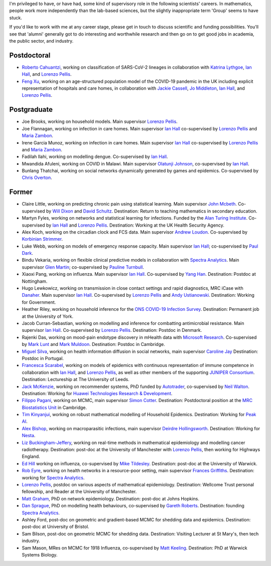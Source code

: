 .. title: Group
.. slug: group
.. date: 2015-01-25 21:58:41 UTC
.. tags: 
.. category: 
.. link: 
.. description: 
.. type: text

I'm privileged to have, or have had, some kind of supervisory role in the
following scientists' careers. In mathematics, people work more independently
than the lab-based sciences, but the slightly inappropriate term 'Group' seems
to have stuck.

If you'd like to work with me at any career stage, please get in touch to
discuss scientific and funding possibilities. You'll see that 'alumni'
generally got to do interesting and worthwhile research and then go on to get
good jobs in academia, the public sector, and industry.

Postdoctoral
------------

* `Roberto Cahuantzi <https://www.linkedin.com/in/roberto-cahuantzi/>`__,
  working on classification of SARS-CoV-2 lineages in collaboration
  with `Katrina Lythgoe <https://www.bdi.ox.ac.uk/Team/katrina-lythgoe>`__,
  `Ian Hall
  <https://www.research.manchester.ac.uk/portal/ian.hall.html>`__,
  and `Lorenzo Pellis
  <https://www.research.manchester.ac.uk/portal/lorenzo.pellis.html>`__.

* `Feng Xu <http://www.drfengxu.com/>`__, working on an age-structured population model of the 
  COVID-19 pandemic in the UK including explicit representation of hospitals and care homes,
  in collaboration with
  `Jackie Cassell <https://www.bsms.ac.uk/about/contact-us/staff/professor-jackie-cassell.aspx>`__,
  `Jo Middleton <https://www.bsms.ac.uk/about/contact-us/staff/jo-middleton.aspx>`__,
  `Ian Hall
  <https://www.research.manchester.ac.uk/portal/ian.hall.html>`__,
  and `Lorenzo Pellis
  <https://www.research.manchester.ac.uk/portal/lorenzo.pellis.html>`__.

Postgraduate
------------

* Joe Brooks, working on household models.  Main supervisor `Lorenzo Pellis
  <https://www.research.manchester.ac.uk/portal/lorenzo.pellis.html>`__.

* Joe Flannagan, working on infection in care homes.  Main supervisor `Ian Hall
  <http://www.maths.manchester.ac.uk/people/staff/profile/?ea=ian.hall>`__
  co-supervised by `Lorenzo Pellis
  <https://www.research.manchester.ac.uk/portal/lorenzo.pellis.html>`__ and
  `Maria Zambon <https://researchportal.ukhsa.gov.uk/en/persons/maria-zambon>`__.

* Irene Garcia Munoz, working on infection in care homes.  Main supervisor `Ian Hall
  <http://www.maths.manchester.ac.uk/people/staff/profile/?ea=ian.hall>`__
  co-supervised by `Lorenzo Pellis
  <https://www.research.manchester.ac.uk/portal/lorenzo.pellis.html>`__ and
  `Maria Zambon <https://researchportal.ukhsa.gov.uk/en/persons/maria-zambon>`__.

* Fadilah Ilahi, working on modelling dengue. Co-supervised by `Ian Hall
  <http://www.maths.manchester.ac.uk/people/staff/profile/?ea=ian.hall>`__.

* Mwandida Afuleni, working on COVID in Malawi.
  Main supervisor `Olatunji Johnson <https://olatunjijohnson.github.io/>`__,
  co-supervised by `Ian Hall
  <http://www.maths.manchester.ac.uk/people/staff/profile/?ea=ian.hall>`__.

* Bunlang Thatchai, working on social networks dynamically generated by games
  and epidemics. Co-supervised by `Chris Overton
  <https://www.liverpool.ac.uk/mathematical-sciences/staff/christopher-overton/>`__.

Former
------

* Claire Little, working on predicting chronic pain using statistical learning.
  Main supervisor `John Mcbeth <https://www.research.manchester.ac.uk/portal/john.mcbeth.html>`__.
  Co-supervised by 
  `Will Dixon <https://www.research.manchester.ac.uk/portal/will.dixon.html>`__
  and
  `David Schultz <https://www.research.manchester.ac.uk/portal/david.schultz.html>`__.
  Destination: Return to teaching mathematics in secondary education.

* Martyn Fyles, working on networks and statistical learning for infections. Funded
  by the `Alan Turing Institute <https://www.turing.ac.uk/>`__.  Co-supervised
  by `Ian Hall <https://www.research.manchester.ac.uk/portal/ian.hall.html>`__
  and `Lorenzo Pellis
  <https://www.research.manchester.ac.uk/portal/lorenzo.pellis.html>`__. Destination:
  Working at the UK Health Security Agency.

* Alex Koch, working on the circadian clock and FCS data. Main supervisor
  `Andrew Loudon
  <https://www.research.manchester.ac.uk/portal/andrew.loudon.html>`__.
  Co-supervised by `Korbinian Strimmer
  <http://www.strimmerlab.org/korbinian.html>`__.

* Luke Webb, working on models of emergency response capacity. Main supervisor
  `Ian Hall <http://www.maths.manchester.ac.uk/people/staff/profile/?ea=ian.hall>`__;
  co-supervised by `Paul Dark
  <https://www.research.manchester.ac.uk/portal/paul.m.dark.html>`__.

* Bindu Vekaria, working on flexible clinical predictive models in
  collaboration with `Spectra Analytics <http://www.spectraanalytics.com/>`__.
  Main supervisor `Glen Martin
  <https://www.research.manchester.ac.uk/portal/glen.martin.html>`__;
  co-supervised by `Pauline Turnbull
  <https://www.research.manchester.ac.uk/portal/p.turnbull.html>`__.

* Xiaoxi Pang, working on influenza. Main supervisor `Ian Hall
  <https://www.research.manchester.ac.uk/portal/ian.hall.html>`__.
  Co-supervised by `Yang Han
  <https://personalpages.manchester.ac.uk/staff/yang.han/>`__. Destination:
  Postdoc at Nottingham.

* Hugo Lewkowicz, working on transmission in close contact settings and rapid
  diagnostics, MRC iCase with `Danaher <https://www.danaher.com/>`__.  Main
  supervisor `Ian Hall
  <https://www.research.manchester.ac.uk/portal/ian.hall.html>`__.
  Co-supervised by `Lorenzo Pellis
  <https://www.research.manchester.ac.uk/portal/lorenzo.pellis.html>`__ and
  `Andy Ustianowski
  <https://www.ncaresearch.org.uk/team/dr-andy-ustianowski/>`__. Destination:
  Working for Government.

* Heather Riley, working on household inference for the `ONS COVID-19 Infection
  Survey
  <https://www.ons.gov.uk/peoplepopulationandcommunity/healthandsocialcare/conditionsanddiseases/bulletins/coronaviruscovid19infectionsurveypilot/previousReleases>`__.
  Destination: Permanent job at the University of York.

* Jacob Curran-Sebastian, working on modelling and inference for combatting
  antimicrobial resistance.  Main supervisor `Ian Hall
  <https://www.research.manchester.ac.uk/portal/ian.hall.html>`__.
  Co-supervised by `Lorenzo Pellis
  <https://www.research.manchester.ac.uk/portal/lorenzo.pellis.html>`__.
  Destination: Postdoc in Denmark.

* Rajenki Das, working on mood-pain endotype discovery in mHealth data with `Microsoft
  Research <https://www.microsoft.com/en-us/research/people/dabelgra/>`__. Co-supervised
  by `Mark Lunt <https://www.research.manchester.ac.uk/portal/mark.lunt.html>`__
  and `Mark Muldoon <https://personalpages.manchester.ac.uk/staff/mark.muldoon/>`__.
  Destination: Postdoc in Cambridge.

* `Miguel Silva <http://www.dcc.fc.up.pt/~msilva/index.html>`__, working on
  health information diffusion in social networks, main supervisor
  `Caroline Jay <https://www.research.manchester.ac.uk/portal/caroline.jay.html>`__
  Destination: Postdoc in Portugal.

* `Francesca Scarabel <https://sites.google.com/view/scarabelfrancesca/home>`__, working
  on models of epidemics with continuous representation of immune 
  competence in collaboration with `Ian Hall
  <https://www.research.manchester.ac.uk/portal/ian.hall.html>`__,
  and `Lorenzo Pellis
  <https://www.research.manchester.ac.uk/portal/lorenzo.pellis.html>`__,
  as well as other members of the supporting
  `JUNIPER Consortium <https://maths.org/juniper/>`__. Destination: Lectureship at
  The University of Leeds.

* `Jack McKenzie <https://www.linkedin.com/in/jackmack/>`__, working on recommender systems, PhD funded by `Autotrader
  <http://www.autotrader.co.uk/>`__,
  co-supervised by `Neil Walton <https://sites.google.com/site/neilwaltonswebsite/>`__.
  Destination: Working for `Huawei Technologies Research \& Development
  <https://www.huawei.com/uk/corporate-information/research-development>`__. 

* `Filippo Pagani <https://filippopagani.github.io/>`__, working on MCMC, main supervisor `Simon Cotter
  <https://personalpages.manchester.ac.uk/staff/simon.cotter/>`__.
  Destination: Postdoctoral position at the 
  `MRC Biostatistics Unit <https://www.mrc-bsu.cam.ac.uk/people/in-alphabetical-order/n-to-s/filippo-pagani/>`__
  in Cambridge. 

* `Tim Kinyanjui <https://www.research.manchester.ac.uk/portal/timothymuiruri.kinyanjui.html>`__,
  working on robust mathematical modelling of Household Epidemics.
  Destination: Working for `Peak AI <https://peak.ai/>`__.

* `Alex Bishop
  <http://www2.warwick.ac.uk/fac/cross_fac/complexity/people/students/dtc/students2013/bishop/>`__,
  working on macroparasitic infections, main supervisor `Deirdre Hollingsworth
  <http://www2.warwick.ac.uk/fac/sci/maths/people/staff/hollingsworth/>`__.
  Destination: Working for `Nesta <https://www.nesta.org.uk/team/alex-bishop/>`__.

* `Liz Buckingham-Jeffery
  <http://www.maths.manchester.ac.uk/people/staff/profile/?ea=e.buckingham-jeffery>`__,
  working on real-time methods in mathematical epidemiology and modelling cancer radiotherapy.
  Destination: post-doc at the University of Manchester with `Lorenzo Pellis
  <https://www.research.manchester.ac.uk/portal/lorenzo.pellis.html>`__, then working for
  Highways England.

* `Ed Hill
  <http://www2.warwick.ac.uk/fac/cross_fac/complexity/people/students/dtc/students2012/hill/>`__
  working on influenza, co-supervised by `Mike Tildesley
  <https://www2.warwick.ac.uk/fac/sci/lifesci/people/mtildesley/>`__.
  Destination: post-doc at the University of Warwick. 

* `Rob Eyre
  <http://www2.warwick.ac.uk/fac/cross_fac/complexity/people/students/dtc/students2013/eyre/>`__,
  working on health networks in a resource-poor setting, main supervisor
  `Frances Griffiths <http://www2.warwick.ac.uk/fac/med/staff/griffiths/>`__.
  Destination: working for `Spectra Analytics
  <http://www.spectraanalytics.com/>`__. 

* `Lorenzo Pellis
  <https://www.research.manchester.ac.uk/portal/lorenzo.pellis.html>`__, postdoc on
  various aspects of mathematical epidemiology. Destination: Wellcome Trust
  personal fellowship, and Reader at the University of Manchester.

* `Matt Graham
  <http://www2.warwick.ac.uk/fac/cross_fac/complexity/people/students/dtc/students2009/graham/>`__,
  PhD on network epidemiology. Destination: post-doc at Johns Hopkins.

* `Dan Sprague
  <http://www2.warwick.ac.uk/fac/cross_fac/complexity/people/students/dtc/students2010/sprague/>`__,
  PhD on modelling health behaviours, co-supervised by `Gareth Roberts
  <http://www2.warwick.ac.uk/fac/sci/statistics/staff/academic-research/roberts/>`__.
  Destination: founding `Spectra Analytics
  <http://www.spectraanalytics.com/>`__.

* Ashley Ford, post-doc on geometric and gradient-based MCMC for shedding data
  and epidemics.  Destination: post-doc at University of Bristol.

* Sam Bilson, post-doc on geometric MCMC for shedding data.  Destination:
  Visiting Lecturer at St Mary's, then tech industry.
 
* Sam Mason, MRes on MCMC for 1918 Influenza, co-supervised by `Matt Keeling
  <http://www2.warwick.ac.uk/fac/sci/maths/people/staff/matt_keeling/>`__.
  Destination: PhD at Warwick Systems Biology.

